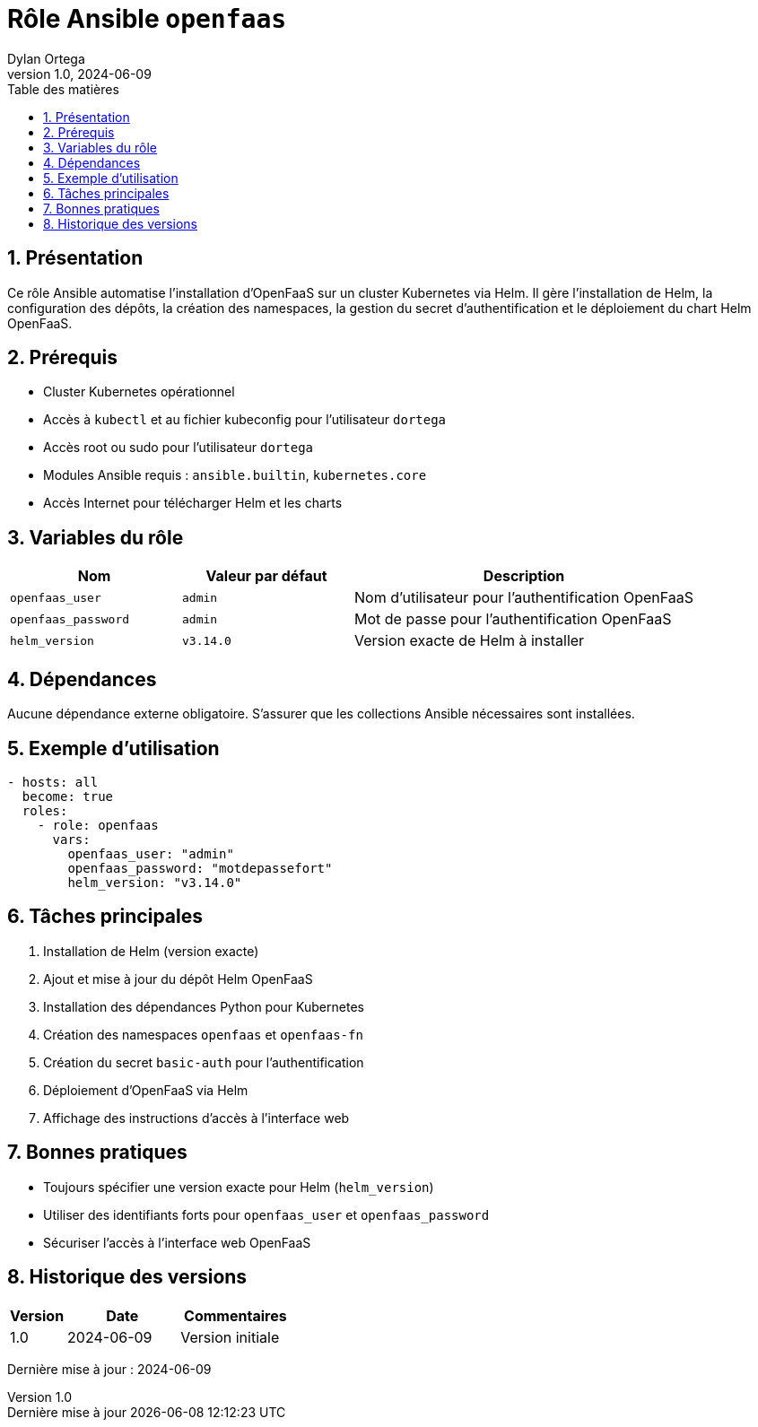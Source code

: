 :doctype: book
:toc-title: Table des matières
:toc:
:sectnums:
:toclevels: 3
:sectnumlevels: 4
:last-update-label: Dernière mise à jour
:imagesdir: ./images
:classification: Interne
:author: Dylan Ortega
:client: Formation DevOps
:projet: Déploiement OpenFaaS Kubernetes
:revnumber: 1.0
:revdate: 2024-06-09

= Rôle Ansible `openfaas`

== Présentation

Ce rôle Ansible automatise l’installation d’OpenFaaS sur un cluster Kubernetes via Helm. Il gère l’installation de Helm, la configuration des dépôts, la création des namespaces, la gestion du secret d’authentification et le déploiement du chart Helm OpenFaaS.

== Prérequis

* Cluster Kubernetes opérationnel
* Accès à `kubectl` et au fichier kubeconfig pour l’utilisateur `dortega`
* Accès root ou sudo pour l’utilisateur `dortega`
* Modules Ansible requis : `ansible.builtin`, `kubernetes.core`
* Accès Internet pour télécharger Helm et les charts

== Variables du rôle

[cols="1,1,2",options="header"]
|===
|Nom
|Valeur par défaut
|Description

|`openfaas_user`
|`admin`
|Nom d’utilisateur pour l’authentification OpenFaaS

|`openfaas_password`
|`admin`
|Mot de passe pour l’authentification OpenFaaS

|`helm_version`
|`v3.14.0`
|Version exacte de Helm à installer
|===

== Dépendances

Aucune dépendance externe obligatoire. S’assurer que les collections Ansible nécessaires sont installées.

== Exemple d’utilisation

[source,yaml]
----
- hosts: all
  become: true
  roles:
    - role: openfaas
      vars:
        openfaas_user: "admin"
        openfaas_password: "motdepassefort"
        helm_version: "v3.14.0"
----

== Tâches principales

. Installation de Helm (version exacte)
. Ajout et mise à jour du dépôt Helm OpenFaaS
. Installation des dépendances Python pour Kubernetes
. Création des namespaces `openfaas` et `openfaas-fn`
. Création du secret `basic-auth` pour l’authentification
. Déploiement d’OpenFaaS via Helm
. Affichage des instructions d’accès à l’interface web

== Bonnes pratiques

* Toujours spécifier une version exacte pour Helm (`helm_version`)
* Utiliser des identifiants forts pour `openfaas_user` et `openfaas_password`
* Sécuriser l’accès à l’interface web OpenFaaS

== Historique des versions

[cols="1,2,2",options="header"]
|===
|Version |Date |Commentaires
|1.0 |2024-06-09 |Version initiale
|===

Dernière mise à jour : {revdate}
